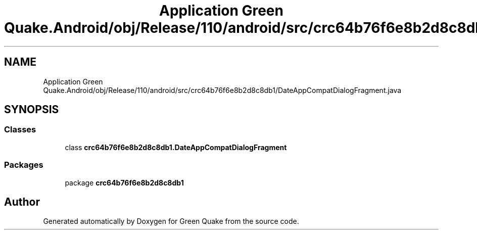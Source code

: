 .TH "Application Green Quake.Android/obj/Release/110/android/src/crc64b76f6e8b2d8c8db1/DateAppCompatDialogFragment.java" 3 "Thu Apr 29 2021" "Version 1.0" "Green Quake" \" -*- nroff -*-
.ad l
.nh
.SH NAME
Application Green Quake.Android/obj/Release/110/android/src/crc64b76f6e8b2d8c8db1/DateAppCompatDialogFragment.java
.SH SYNOPSIS
.br
.PP
.SS "Classes"

.in +1c
.ti -1c
.RI "class \fBcrc64b76f6e8b2d8c8db1\&.DateAppCompatDialogFragment\fP"
.br
.in -1c
.SS "Packages"

.in +1c
.ti -1c
.RI "package \fBcrc64b76f6e8b2d8c8db1\fP"
.br
.in -1c
.SH "Author"
.PP 
Generated automatically by Doxygen for Green Quake from the source code\&.
